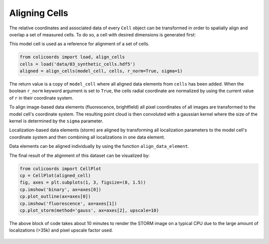 Aligning Cells
==============


The relative coordinates and associated data of every ``Cell`` object can be transformed in order to spatially align and
overlap a set of measured cells. To do so, a cell with desired dimensions is generated first:

.. code-block::python

    from colicoords import SynthCell
    model_cell = SynthCell(40, 8, 1e-5)


This model cell is used as a reference for alignment of a set of cells.

.. code-block:: python

    from colicoords import load, align_cells
    cells = load('data/03_synthetic_cells.hdf5')
    aligned = align_cells(model_cell, cells, r_norm=True, sigma=1)

The return value is a copy of ``model_cell`` where all aligned data elements from ``cells`` has been added. When the boolean
``r_norm`` keyword argument is set to ``True``, the cells radial coordinate are normalized by using the current value of
``r`` in their coordinate system.

To align image-based data elements (fluorescence, brightfield) all pixel coordinates of all images are transformed to the
model cell's coordinate system. The resulting point cloud is then convoluted with a gaussian kernel where the size of the
kernel is determined by the ``sigma`` parameter.

Localization-based data elements (storm) are aligned by transforming all localization parameters to the model cell's
coordinate system and then combining all localizations in one data element.

Data elements can be aligned individually by using the function ``align_data_element``.

The final result of the alignment of this dataset can be visualized by:

.. code-block:: python

    from colicoords import CellPlot
    cp = CellPlot(aligned_cell)
    fig, axes = plt.subplots(1, 3, figsize=(8, 1.5))
    cp.imshow('binary', ax=axes[0])
    cp.plot_outline(ax=axes[0])
    cp.imshow('fluorescence', ax=axes[1])
    cp.plot_storm(method='gauss', ax=axes[2], upscale=10)

The above block of code takes about 10 minutes to render the STORM image on a typical CPU due to the large amount of
localizations (>35k) and pixel upscale factor used.

.. figure:: figures/align_cells_result.png



